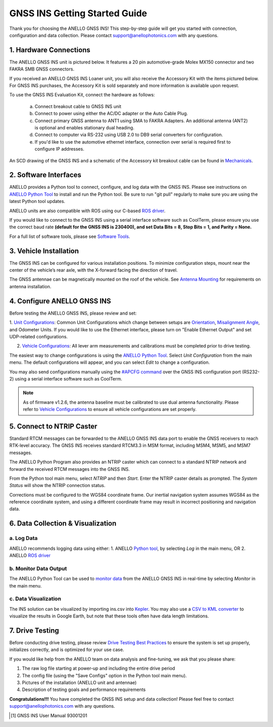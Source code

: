==================================
GNSS INS Getting Started Guide
==================================
Thank you for choosing the ANELLO GNSS INS! This step-by-step guide will get you started with connection, configuration and data collection.
Please contact support@anellophotonics.com with any questions.  

1. Hardware Connections
---------------------------------
The ANELLO GNSS INS unit is pictured below. It features a 20 pin automotive-grade Molex MX150 connector and two FAKRA SMB GNSS connectors.

.. image:: media/ANELLO_GNSS_INS.png
   :width: 30 %
   :align: center

If you received an ANELLO GNSS INS Loaner unit, you will also receive the Accessory Kit with the items pictured below. 
For GNSS INS purchases, the Accessory Kit is sold separately and more information is available upon request.


.. image:: media/GNSS_INS_EvalKit.png
   :width: 70 %
   :align: center


To use the GNSS INS Evaluation Kit, connect the hardware as follows: 

   a. Connect breakout cable to GNSS INS unit
   b. Connect to power using either the AC/DC adapter or the Auto Cable Plug.
   c. Connect primary GNSS antenna to ANT1 using SMA to FAKRA Adapters. An additional antenna (ANT2) is optional and enables stationary dual heading.
   d. Connect to computer via RS-232 using USB 2.0 to DB9 serial converters for configuration.
   e. If you'd like to use the automotive ethernet interface, connection over serial is required first to configure IP addresses.

An SCD drawing of the GNSS INS and a schematic of the Accessory kit breakout cable can be found in 
`Mechanicals <https://docs-a1.readthedocs.io/en/latest/mechanicals.html#anello-gnss-ins>`__.


2. Software Interfaces
---------------------------------
ANELLO provides a Python tool to connect, configure, and log data with the GNSS INS.
Please see instructions on `ANELLO Python Tool <https://docs-a1.readthedocs.io/en/latest/python_tool.html>`__  to install and run the Python tool.
Be sure to run "git pull" regularly to make sure you are using the latest Python tool updates.

ANELLO units are also compatible with ROS using our C-based `ROS driver <https://github.com/Anello-Photonics/ANELLO_ROS_Driver>`_.

If you would like to connect to the GNSS INS using a serial interface software such as CoolTerm, 
please ensure you use the correct baud rate **(default for the GNSS INS is 230400), and set Data Bits = 8, Stop Bits = 1, and Parity = None.**

For a full list of software tools, please see `Software Tools <https://docs-a1.readthedocs.io/en/latest/software_tools.html>`_.



3. Vehicle Installation
----------------------------
The GNSS INS can be configured for various installation positions. To minimize configuration steps, 
mount near the center of the vehicle’s rear axle, with the X-forward facing the direction of travel.

.. image:: media/GNSSINS_Vehicle_Installation.png
   :width: 40 %
   :align: center

The GNSS antennae can be magnetically mounted on the roof of the vehicle. See `Antenna Mounting <https://docs-a1.readthedocs.io/en/latest/vehicle_configuration.html#antenna-mounting>`_
for requirements on antenna installation.


4. Configure ANELLO GNSS INS
---------------------------------
Before testing the ANELLO GNSS INS, please review and set:

1. `Unit Configurations <https://docs-a1.readthedocs.io/en/latest/unit_configuration.html>`_: Common Unit Configurations which change between setups are `Orientation <https://docs-a1.readthedocs.io/en/latest/unit_configuration.html#unit-installation-orientation>`_, 
`Misalignment Angle <https://docs-a1.readthedocs.io/en/latest/unit_configuration.html#anello-unit-installation-misalignment>`_, and Odometer Units. If you would like to use the Ethernet interface, please turn on "Enable Ethernet Output" and set UDP-related configurations. 

2. `Vehicle Configurations <https://docs-a1.readthedocs.io/en/latest/vehicle_configuration.html>`_: All lever arm measurements and calibrations must be completed prior to drive testing.


The easiest way to change configurations is using the `ANELLO Python Tool <https://docs-a1.readthedocs.io/en/latest/python_tool.html#set-anello-configurations>`__.
Select *Unit Configuration* from the main menu. The default configurations will appear, and you can select *Edit* to change a configuration.

You may also send configurations manually using the `#APCFG command <https://docs-a1.readthedocs.io/en/latest/communication_messaging.html#apcfg-messages>`_ 
over the GNSS INS configuration port (RS232-2) using a serial interface software such as CoolTerm.

.. note:: As of firmware v1.2.6, the antenna baseline must be calibrated to use dual antenna functionality. Please refer to `Vehicle Configurations <https://docs-a1.readthedocs.io/en/latest/vehicle_configuration.html>`_ to ensure all vehicle configurations are set properly.


5. Connect to NTRIP Caster
------------------------------
Standard RTCM messages can be forwarded to the ANELLO GNSS INS data port to enable the GNSS receivers to reach RTK-level accuracy. 
The GNSS INS receives standard RTCM3.3 in MSM format, including MSM4, MSM5, and MSM7 messages. 

The ANELLO Python Program also provides an NTRIP caster which can connect to a standard NTRIP network and forward the received RTCM messages into the GNSS INS.

From the Python tool main menu, select *NTRIP* and then *Start*. Enter the NTRIP caster details as prompted. 
The *System Status* will show the NTRIP connection status.

Corrections must be configured to the WGS84 coordinate frame. Our inertial navigation system assumes WGS84 as the reference coordinate system, and using a different coordinate frame may result in incorrect positioning and navigation data.


6. Data Collection & Visualization
------------------------------------

a. Log Data
~~~~~~~~~~~~~~~~~
ANELLO recommends logging data using either:
1. ANELLO `Python tool <https://docs-a1.readthedocs.io/en/latest/python_tool.html#data-collection>`__, by selecting *Log* in the main menu, OR
2. ANELLO `ROS driver <https://github.com/Anello-Photonics/ANELLO_ROS_Driver>`__

b. Monitor Data Output
~~~~~~~~~~~~~~~~~~~~~~~~~~~~~~~~~~~
The ANELLO Python Tool can be used to `monitor data <https://docs-a1.readthedocs.io/en/latest/python_tool.html#monitor-output>`__ 
from the ANELLO GNSS INS in real-time by selecting *Monitor* in the main menu.

c. Data Visualization
~~~~~~~~~~~~~~~~~~~~~~~~~~~~~~~~~~~
The INS solution can be visualized by importing ins.csv into `Kepler <https://kepler.gl/demo>`_.
You may also use a `CSV to KML converter <https://www.convertcsv.com/csv-to-kml.htm>`_ to visualize the results in Google Earth, 
but note that these tools often have data length limitations.


7. Drive Testing
-------------------
Before conducting drive testing, please review `Drive Testing Best Practices <https://docs-a1.readthedocs.io/en/latest/drive_testing.html>`_ 
to ensure the system is set up properly, initializes correctly, and is optimized for your use case.

If you would like help from the ANELLO team on data analysis and fine-tuning, we ask that you please share:

1. The raw log file starting at power-up and including the entire drive period
2. The config file (using the "Save Configs" option in the Python tool main menu).
3. Pictures of the installation (ANELLO unit and antennae)
4. Description of testing goals and performance requirements

**Congratulations!!!**
You have completed the GNSS INS setup and data collection! Please feel free to contact support@anellophotonics.com with any questions. 

.. [1] GNSS INS User Manual 93001201
